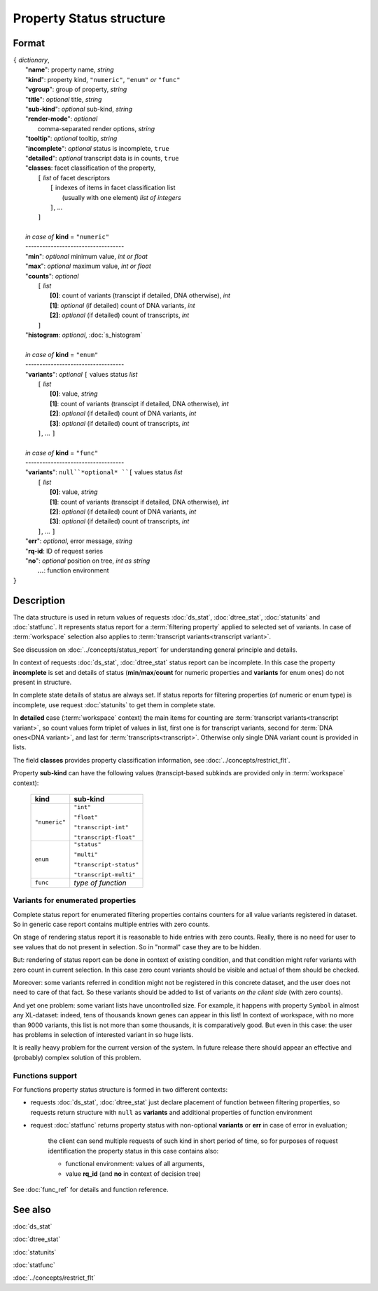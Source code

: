 Property Status structure
=========================

.. index:: 
    Property Status; data structure

Format
------

| ``{`` *dictionary*, 
|        "**name**": property name, *string*
|        "**kind**": property kind, ``"numeric"``, ``"enum"`` *or* ``"func"``
|        "**vgroup**": group of property, *string*
|        "**title**": *optional* title, *string*
|        "**sub-kind**": *optional* sub-kind, *string*
|        "**render-mode**": *optional*
|               comma-separated render options, *string* 
|        "**tooltip**": *optional* tooltip, *string*
|        "**incomplete**": *optional* status is incomplete, ``true``
|        "**detailed**": *optional* transcript data is in counts, ``true``
|        "**classes**: facet classification of the property, 
|           ``[`` *list* of facet descriptors
|               ``[`` indexes of items in facet classification list 
|                       (usually with one element) *list of integers*
|               ``]``, ...
|           ``]``
|
|        *in case of* **kind** = ``"numeric"``
|        ----------------------------------- 
|        "**min**": *optional* minimum value, *int or float*
|        "**max**": *optional* maximum value, *int or float*
|        "**counts**": *optional* 
|               ``[`` *list*
|                       **[0]**: count of variants (transcipt if detailed, DNA otherwise), *int*
|                       **[1]**: *optional* (if detailed) count of DNA variants, *int*
|                       **[2]**: *optional* (if detailed) count of transcripts, *int*
|               ``]``
|        "**histogram**: *optional*, :doc:`s_histogram`
|
|        *in case of* **kind** = ``"enum"`` 
|        ----------------------------------- 
|        "**variants**":  *optional* ``[`` values status *list*  
|               ``[`` *list*
|                       **[0]**: value, *string*
|                       **[1]**: count of variants (transcipt if detailed, DNA otherwise), *int*
|                       **[2]**: *optional* (if detailed) count of DNA variants, *int*
|                       **[3]**: *optional* (if detailed) count of transcripts, *int*
|               ``]``, ...  ``]``
|
|        *in case of* **kind** = ``"func"`` 
|        ----------------------------------- 
|        "**variants**":  ``null``*optional* ``[`` values status *list*  
|               ``[`` *list*
|                       **[0]**: value, *string*
|                       **[1]**: count of variants (transcipt if detailed, DNA otherwise), *int*
|                       **[2]**: *optional* (if detailed) count of DNA variants, *int*
|                       **[3]**: *optional* (if detailed) count of transcripts, *int*
|               ``]``, ... ``]``
|        "**err**": *optional*, error message, *string*
|        "**rq-id**:  ID of request series
|        "**no**": *optional* position on tree, *int as string* 
|         **...**: function environment
| ``}``

Description
-----------

The data structure is used in return values of requests :doc:`ds_stat`, :doc:`dtree_stat`, :doc:`statunits` and :doc:`statfunc`. It represents status report for a :term:`filtering property` applied to selected set of variants. In case of :term:`workspace` selection also applies to :term:`transcript variants<transcript variant>`. 

See discussion on :doc:`../concepts/status_report` for understanding general principle and details.

In context of requests :doc:`ds_stat`, :doc:`dtree_stat` status report can be incomplete. In this case the property **incomplete** is set and details of status (**min**/**max**/**count** for numeric properties and **variants** for enum ones) do not present in structure. 

In complete state details of status are always set. If status reports for filtering properties (of numeric or enum type) is incomplete, use request :doc:`statunits` to get them in complete state. 

In **detailed** case (:term:`workspace` context) the main items for counting are :term:`transcript variants<transcript variant>`, so count values form triplet of values in list, first one is for transcript variants, second for :term:`DNA ones<DNA variant>`, and last for :term:`transcripts<transcript>`.
Otherwise only single DNA variant count is provided in lists. 

The field **classes** provides property classification information, see :doc:`../concepts/restrict_flt`.

Property **sub-kind** can have the following values (transcipt-based subkinds are provided only in :term:`workspace` context):

  ================   ====================
   **kind**           **sub-kind**
  ================   ====================
   ``"numeric"``      ``"int"`` 
   
                      ``"float"``
                      
                      ``"transcript-int"`` 
                      
                      ``"transcript-float"``
  ----------------   --------------------
    ``enum``          ``"status"`` 
                      
                      ``"multi"``

                      ``"transcript-status"`` 
                      
                      ``"transcript-multi"``
  ----------------   --------------------
    ``func``          *type of function*
  ================   ====================
  
Variants for enumerated properties
^^^^^^^^^^^^^^^^^^^^^^^^^^^^^^^^^^
Complete status report for enumerated filtering properties contains counters for all value variants registered in dataset. So in generic case report contains multiple entries with zero counts. 

On stage of rendering status report it is reasonable to hide entries with zero counts. Really, there is no need for user to see values that do not present in selection. So in "normal" case they are to be hidden.

But: rendering of status report can be done in context of existing condition, and that condition might refer variants with zero count in current selection. In this case zero count variants should be visible and actual of them should be checked. 

Moreover: some variants referred in condition might not be registered in this concrete dataset, and the user does not need to care of that fact. So these variants should be added to list of variants *on the client side* (with zero counts).

And yet one problem: some variant lists have uncontrolled size. For example, it happens with property ``Symbol`` in almost any XL-dataset: indeed, tens of thousands known genes can appear in this list! In context of workspace, with no more than 9000 variants, this list is not more than some thousands, it is comparatively good. But even in this case: the user has problems in selection of interested variant in so huge lists. 

It is really heavy problem for the current version of the system. In future release there should appear an effective and (probably) complex solution of this problem.

Functions support
^^^^^^^^^^^^^^^^^
For functions property status structure is formed in two different contexts:

- requests :doc:`ds_stat`, :doc:`dtree_stat` just declare placement of function between filtering properties, so requests return structure with ``null`` as **variants** and additional properties of function environment
    
- request :doc:`statfunc` returns property status with non-optional **variants** or **err** in case of error in evaluation; 
    
    the client can send multiple requests of such kind in short period of time, so for purposes of request identification the property status in this case contains also:
    
    - functional environment: values of all arguments, 
    
    - value **rq_id** (and **no** in context of decision tree)

See :doc:`func_ref` for details and function reference.

See also
--------
:doc:`ds_stat` 

:doc:`dtree_stat` 

:doc:`statunits` 

:doc:`statfunc`

:doc:`../concepts/restrict_flt`
